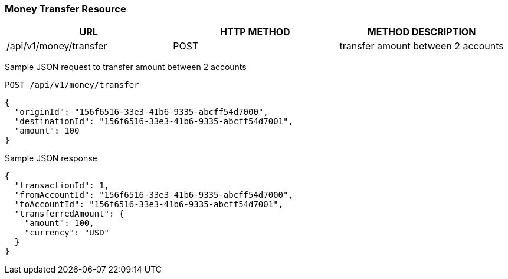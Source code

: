 [[actions]]
=== Money Transfer Resource

[options="header,footer"]
|===
|URL|HTTP METHOD|METHOD DESCRIPTION
|/api/v1/money/transfer
|POST
|transfer amount between 2 accounts

|===

Sample JSON request to transfer amount between 2 accounts
----
POST /api/v1/money/transfer
----

[source,json]
----
{
  "originId": "156f6516-33e3-41b6-9335-abcff54d7000",
  "destinationId": "156f6516-33e3-41b6-9335-abcff54d7001",
  "amount": 100
}
----

Sample JSON response

----
{
  "transactionId": 1,
  "fromAccountId": "156f6516-33e3-41b6-9335-abcff54d7000",
  "toAccountId": "156f6516-33e3-41b6-9335-abcff54d7001",
  "transferredAmount": {
    "amount": 100,
    "currency": "USD"
  }
}
----
